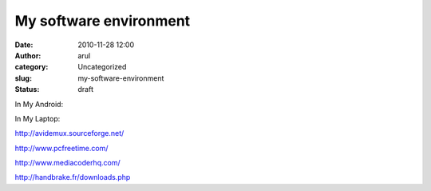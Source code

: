 My software environment
#######################
:date: 2010-11-28 12:00
:author: arul
:category: Uncategorized
:slug: my-software-environment
:status: draft

In My Android:

In My Laptop:

http://avidemux.sourceforge.net/

http://www.pcfreetime.com/

http://www.mediacoderhq.com/

http://handbrake.fr/downloads.php
